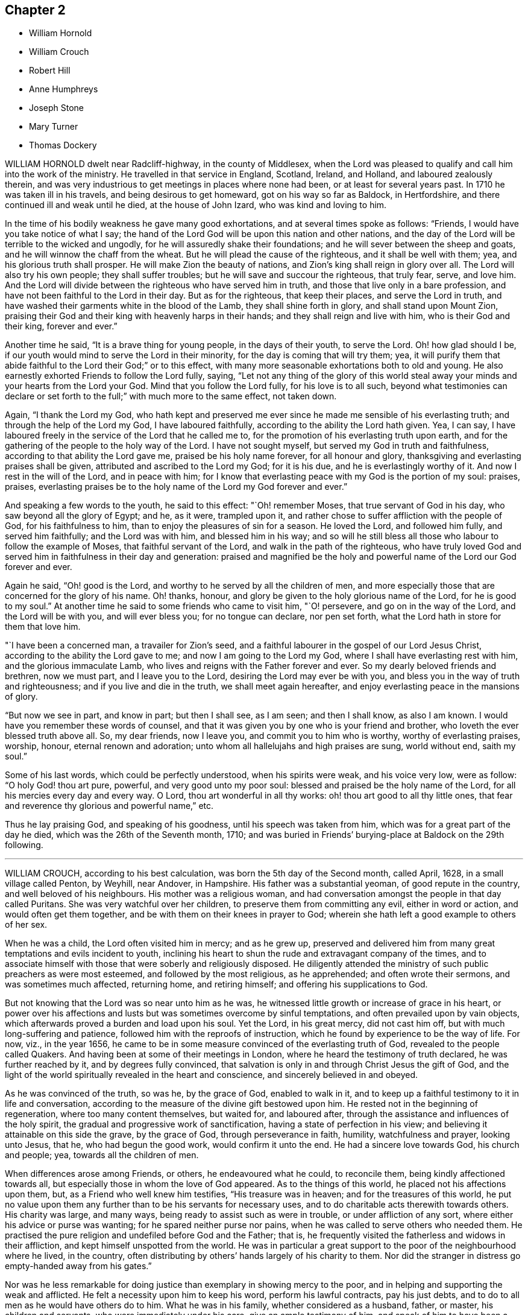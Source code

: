 == Chapter 2

[.chapter-synopsis]
* William Hornold
* William Crouch
* Robert Hill
* Anne Humphreys
* Joseph Stone
* Mary Turner
* Thomas Dockery

WILLIAM HORNOLD dwelt near Radcliff-highway, in the county of Middlesex,
when the Lord was pleased to qualify and call him into the work of the ministry.
He travelled in that service in England, Scotland, Ireland, and Holland,
and laboured zealously therein,
and was very industrious to get meetings in places where none had been,
or at least for several years past.
In 1710 he was taken ill in his travels, and being desirous to get homeward,
got on his way so far as Baldock, in Hertfordshire,
and there continued ill and weak until he died, at the house of John Izard,
who was kind and loving to him.

In the time of his bodily weakness he gave many good exhortations,
and at several times spoke as follows: "`Friends,
I would have you take notice of what I say;
the hand of the Lord God will be upon this nation and other nations,
and the day of the Lord will be terrible to the wicked and ungodly,
for he will assuredly shake their foundations;
and he will sever between the sheep and goats,
and he will winnow the chaff from the wheat.
But he will plead the cause of the righteous, and it shall be well with them; yea,
and his glorious truth shall prosper.
He will make Zion the beauty of nations, and Zion`'s king shall reign in glory over all.
The Lord will also try his own people; they shall suffer troubles;
but he will save and succour the righteous, that truly fear, serve, and love him.
And the Lord will divide between the righteous who have served him in truth,
and those that live only in a bare profession,
and have not been faithful to the Lord in their day.
But as for the righteous, that keep their places, and serve the Lord in truth,
and have washed their garments white in the blood of the Lamb,
they shall shine forth in glory, and shall stand upon Mount Zion,
praising their God and their king with heavenly harps in their hands;
and they shall reign and live with him, who is their God and their king,
forever and ever.`"

Another time he said, "`It is a brave thing for young people, in the days of their youth,
to serve the Lord.
Oh! how glad should I be, if our youth would mind to serve the Lord in their minority,
for the day is coming that will try them; yea,
it will purify them that abide faithful to the Lord their God;`" or to this effect,
with many more seasonable exhortations both to old and young.
He also earnestly exhorted Friends to follow the Lord fully, saying,
"`Let not any thing of the glory of this world steal away
your minds and your hearts from the Lord your God.
Mind that you follow the Lord fully, for his love is to all such,
beyond what testimonies can declare or set forth
to the full;`" with much more to the same effect,
not taken down.

Again, "`I thank the Lord my God,
who hath kept and preserved me ever since he made me sensible of his everlasting truth;
and through the help of the Lord my God, I have laboured faithfully,
according to the ability the Lord hath given.
Yea, I can say, I have laboured freely in the service of the Lord that he called me to,
for the promotion of his everlasting truth upon earth,
and for the gathering of the people to the holy way of the Lord.
I have not sought myself, but served my God in truth and faithfulness,
according to that ability the Lord gave me, praised be his holy name forever,
for all honour and glory, thanksgiving and everlasting praises shall be given,
attributed and ascribed to the Lord my God; for it is his due,
and he is everlastingly worthy of it.
And now I rest in the will of the Lord, and in peace with him;
for I know that everlasting peace with my God is the portion of my soul: praises,
praises, everlasting praises be to the holy name of the Lord my God forever and ever.`"

And speaking a few words to the youth, he said to this effect: "`Oh! remember Moses,
that true servant of God in his day, who saw beyond all the glory of Egypt; and he,
as it were, trampled upon it,
and rather chose to suffer affliction with the people of God,
for his faithfulness to him, than to enjoy the pleasures of sin for a season.
He loved the Lord, and followed him fully, and served him faithfully;
and the Lord was with him, and blessed him in his way;
and so will he still bless all those who labour to follow the example of Moses,
that faithful servant of the Lord, and walk in the path of the righteous,
who have truly loved God and served him in faithfulness in their day and generation:
praised and magnified be the holy and powerful name
of the Lord our God forever and ever.

Again he said, "`Oh! good is the Lord,
and worthy to he served by all the children of men,
and more especially those that are concerned for the glory of his name.
Oh! thanks, honour, and glory be given to the holy glorious name of the Lord,
for he is good to my soul.`"
At another time he said to some friends who came to visit him, "`O! persevere,
and go on in the way of the Lord, and the Lord will be with you, and will ever bless you;
for no tongue can declare, nor pen set forth,
what the Lord hath in store for them that love him.

"`I have been a concerned man, a travailer for Zion`'s seed,
and a faithful labourer in the gospel of our Lord Jesus Christ,
according to the ability the Lord gave to me; and now I am going to the Lord my God,
where I shall have everlasting rest with him, and the glorious immaculate Lamb,
who lives and reigns with the Father forever and ever.
So my dearly beloved friends and brethren, now we must part, and I leave you to the Lord,
desiring the Lord may ever be with you,
and bless you in the way of truth and righteousness;
and if you live and die in the truth, we shall meet again hereafter,
and enjoy everlasting peace in the mansions of glory.

"`But now we see in part, and know in part; but then I shall see, as I am seen;
and then I shall know, as also I am known.
I would have you remember these words of counsel,
and that it was given you by one who is your friend and brother,
who loveth the ever blessed truth above all.
So, my dear friends, now I leave you, and commit you to him who is worthy,
worthy of everlasting praises, worship, honour, eternal renown and adoration;
unto whom all hallelujahs and high praises are sung, world without end, saith my soul.`"

Some of his last words, which could be perfectly understood, when his spirits were weak,
and his voice very low, were as follow: "`O holy God! thou art pure, powerful,
and very good unto my poor soul: blessed and praised be the holy name of the Lord,
for all his mercies every day and every way.
O Lord, thou art wonderful in all thy works: oh! thou art good to all thy little ones,
that fear and reverence thy glorious and powerful name,`" etc.

Thus he lay praising God, and speaking of his goodness,
until his speech was taken from him, which was for a great part of the day he died,
which was the 26th of the Seventh month, 1710;
and was buried in Friends`' burying-place at Baldock on the 29th following.

[.asterism]
'''

WILLIAM CROUCH, according to his best calculation,
was born the 5th day of the Second month, called April, 1628,
in a small village called Penton, by Weyhill, near Andover, in Hampshire.
His father was a substantial yeoman, of good repute in the country,
and well beloved of his neighbours.
His mother was a religious woman,
and had conversation amongst the people in that day called Puritans.
She was very watchful over her children, to preserve them from committing any evil,
either in word or action, and would often get them together,
and be with them on their knees in prayer to God;
wherein she hath left a good example to others of her sex.

When he was a child, the Lord often visited him in mercy; and as he grew up,
preserved and delivered him from many great temptations and evils incident to youth,
inclining his heart to shun the rude and extravagant company of the times,
and to associate himself with those that were soberly and religiously disposed.
He diligently attended the ministry of such public preachers as were most esteemed,
and followed by the most religious, as he apprehended; and often wrote their sermons,
and was sometimes much affected, returning home, and retiring himself;
and offering his supplications to God.

But not knowing that the Lord was so near unto him as he was,
he witnessed little growth or increase of grace in his heart,
or power over his affections and lusts but was sometimes overcome by sinful temptations,
and often prevailed upon by vain objects,
which afterwards proved a burden and load upon his soul.
Yet the Lord, in his great mercy, did not cast him off,
but with much long-suffering and patience, followed him with the reproofs of instruction,
which he found by experience to be the way of life.
For now, viz., in the year 1656,
he came to be in some measure convinced of the everlasting truth of God,
revealed to the people called Quakers.
And having been at some of their meetings in London,
where he heard the testimony of truth declared, he was further reached by it,
and by degrees fully convinced,
that salvation is only in and through Christ Jesus the gift of God,
and the light of the world spiritually revealed in the heart and conscience,
and sincerely believed in and obeyed.

As he was convinced of the truth, so was he, by the grace of God, enabled to walk in it,
and to keep up a faithful testimony to it in life and conversation,
according to the measure of the divine gift bestowed upon him.
He rested not in the beginning of regeneration, where too many content themselves,
but waited for, and laboured after,
through the assistance and influences of the holy spirit,
the gradual and progressive work of sanctification,
having a state of perfection in his view;
and believing it attainable on this side the grave, by the grace of God,
through perseverance in faith, humility, watchfulness and prayer, looking unto Jesus,
that he, who had begun the good work, would confirm it unto the end.
He had a sincere love towards God, his church and people; yea,
towards all the children of men.

When differences arose among Friends, or others, he endeavoured what he could,
to reconcile them, being kindly affectioned towards all,
but especially those in whom the love of God appeared.
As to the things of this world, he placed not his affections upon them, but,
as a Friend who well knew him testifies, "`His treasure was in heaven;
and for the treasures of this world,
he put no value upon them any further than to be his servants for necessary uses,
and to do charitable acts therewith towards others.
His charity was large, and many ways, being ready to assist such as were in trouble,
or under affliction of any sort, where either his advice or purse was wanting;
for he spared neither purse nor pains,
when he was called to serve others who needed them.
He practised the pure religion and undefiled before God and the Father; that is,
he frequently visited the fatherless and widows in their affliction,
and kept himself unspotted from the world.
He was in particular a great support to the poor of the neighbourhood where he lived,
in the country, often distributing by others`' hands largely of his charity to them.
Nor did the stranger in distress go empty-handed away from his gates.`"

Nor was he less remarkable for doing justice than exemplary in showing mercy to the poor,
and in helping and supporting the weak and afflicted.
He felt a necessity upon him to keep his word, perform his lawful contracts,
pay his just debts, and to do to all men as he would have others do to him.
What he was in his family, whether considered as a husband, father, or master,
his children and servants, who were immediately under his care,
give an ample testimony of him,
and speak of him to have been a singular pattern of piety and virtue,
in the discharge of all those relations.

The Lord enriched him with a large stock of spiritual and experimental knowledge,
which he had been gathering and treasuring up for many years.
And though he lived not upon his former experiences, but upon Christ, the living bread,
and only nourishment of the immortal soul;
yet those experiences of the lovingkindness of God
were comfortable to him in the openings of life,
to remember, and helpful to him in giving advice and counsel to others.

In his illness, which sometimes was severe upon him,
being sorely afflicted about the space of two years before his death,
the Lord enabled him to manifest much patience,
and meekly to submit himself to the divine will.
About nine months before his own departure,
and at a time when his distemper was sharp upon him, his second wife,
whose name was Ruth, daughter of John Brown, and Ruth his wife, of Wood street, London,
a woman who was an helpmeet indeed, of a loving and tender spirit,
and of the same mind with him in the things of God,
with whom he had lived for fifty years and upwards, in the fear of the Lord,
and entire affection, was by death removed from him.
The parting with so near and dear a relation, of whom he left this testimony,
that she would deny herself to a very great degree to serve him,
beyond what he could ask or expect of her; could not but make a,
deep impression upon him:
but such was his resignation to the will of his heavenly Father,
that he possessed his soul in patience, acknowledging with Job, that
"`The Lord gave, and the Lord hath taken away: blessed be the name of the Lord.`"
Job 1:21.

And now drew on the time of his own dissolution,
which the Lord had graciously prepared him for,
and which he patiently expected the accomplishment of.
He often admired the goodness of God to him,
in inclining his mind to seek after good from his youth,
and in preserving him through the whole course of his life to old age.
He also often retired in prayer,
and waited upon the Lord for support under his daily exercise.
He had attained, through divine grace, to that inward peace and satisfaction of mind,
that he declared he had nothing to do but to die.
When he saw his children concerned for him,
he often exhorted them not to desire his life, for he was, through age and weakness,
incapable of being serviceable according to his desire;
and that he had done his day`'s work in his day.

The day before he died, a friend, who had made him several visits in his illness,
went to see him; and found him very weak.
And sitting some time with him waiting upon the Lord,
he was moved to supplicate the Lord on his behalf,
who was pleased to answer the cry of his servant,
and they were greatly comforted together in a sense of the Lord`'s presence and goodness.
After prayer, he expressed his great satisfaction in that heavenly visit, and said,
as before, he had now nothing to do but to die, and waited for the time,
when it should please God to call him out of this world,
and take him to his eternal rest.

The night following, he took his solemn leave of his children who were then present,
telling them he now thought he had but little time,
and the time which he so greatly desired and waited for was near at hand;
which was matter of joy to his soul, desiring the Lord to make his change easy,
that so his patience might hold out to the end; and the Lord granted him his request.
He departed this life the 13th of the Eleventh month, 1710, aged about eighty-two years,
at the house of his son-in-law, Michael Lovell, in London;
and was on the 19th following decently buried in Friends`' burying-ground at Winchmore-hill,
in the parish of Edmonton, Miiddlesex; his corpse being attended by his children,
relations and friends.

[.asterism]
'''

ROBERT HILL, born in the parish of Droitwich, in the county of Worcester,
about the year 1630 was convinced of the blessed truth in the town of Bromsgrove,
in the said county.
The great Lord of the harvest called him to work in his vineyard,
and sent him forth to preach the everlasting gospel; which he zealously did.
The Lord`'s power and presence was with him, and his blessing was so upon his labours,
that he was instrumental to convince many in those
parts Though he met many oppositions in his travels,
and several imprisonments, as he often said,
the Lord was never wanting to carry him on to do his work,
with strength and holy boldness, to stand and make answer for his God and for the truth,
before all opposers.
And when he was brought before the magistrates, and threatened by them,
he feared not their threatenings, nor their jails.

Some years before his latter end he was troubled with much bodily weakness,
which he bore with patience; and though his outward sight decayed,
yet his spiritual sight remained: so that, in a good measure,
he beheld the invisible things of God,
and in the sense and love thereof he was often in raptures of life, and said,
"`I am overcome; overcome with the love of my beloved.
So now, come, Lord Jesus, for I am ready; receive my soul into thy everlasting glory.
I have a full assurance of my Father`'s love,
and I long to be with the innumerable company of angels and spirits.
I have an earnest desire, and long to be in the fulness of enjoyment,
where I may ever be singing praises to God and the Lamb forevermore.`"

He frequently gave counsel to those who came to visit him, for the good of their souls,
with much tenderness and tears, that they might not walk in the broad way of the world;
and declared of the Lord`'s mercy towards the sons of men,
if they would hearken to the call of the Lord, and be obedient thereunto;
testifying that was the way to everlasting life.
And it pleased the Lord to make him instrumental to bring many
to a sight of their inward condition for the good of their souls.
And as by Providence his dwelling in his latter time was near to the meeting-place,
he would often give thanks to God for that privilege; and when he was weak in body,
he would say, "`I must go to meeting as long as it pleaseth God to enable me,
and see if he hath any service for me to do.`"

Many times, notwithstanding his weakness, the Lord was pleased to make use of him;
and he returned thanks to God for affording him his presence,
and enabling him by his power,
to publish and declare what the Lord had done for his soul.
He was a great lover of the poor, very charitable to them, and often prayed for them,
and entreated the Lord, he would be pleased to order for their relief,
as it seemed good to him.
His wife, knowing the blessed work of charity was well-pleasing to him,
sometimes told him what she had done in that work; he would say to her,
"`I pray God bless thee for it,
and be sure thou wilt have thy reward for relieving the poor;
for the Lord delights in a cheerful giver.`"

He often mentioned the goodness of God, being truly sensible of it to his soul;
and having a regard to the poor,
he manifested the same by his frequently administering to his necessitous neighbours,
and also by the gifts and legacies he left them.
He departed this life in peace with the Lord, the 7th of the Twelfth month, 1710,
and was buried the 10th of the same.
Aged about eighty years.

[.asterism]
'''

ANNE HUMPHREYS, late of Saffron-Walden, in the county of Essex, widow,
was a young woman whom the Lord was pleased to visit and bless
with the knowledge of himself and his unchangeable truth,
which she received in the love thereof; and by waiting upon the Lord therein,
came to know the work of it in her soul,
and to experience the sanctifying virtue thereof through her obedience thereto.
And the Lord, who by his grace made her what she was,
was pleased to confer upon her a gift of the ministry about three years before she died,
in which she laboured faithfully.

In the Fourth month, 1711, she was concerned to go into Ireland to visit Friends,
and landed at Dublin the same month, accompanied by Anne Chapman, of America;
and they visited several meetings in and about the city of Dublin,
and so passed towards the north of that nation.
Being taken ill with a strong fever, she was forced to keep her bed;
but after the fit was somewhat abated, a meeting being appointed for them,
she was desirous to go, and did: and the Lord was pleased eminently to appear with her,
to Friends`' mutual joy and comfort; but she went no more abroad,
the small-pox soon coming out upon her.

Then she expressed herself, saying, "`Lord Jesus, my spirit waits thy coming;
my soul waits for thee, my Redeemer.
Oh!
Lord God Almighty, thou surely hast prepared for me a habitation in the heavens with thee.
Thou it is who makest me sensible, that here I am not to stay much longer.
O Lord,
I feel at this time thy great love and heavenly spring
of life to refresh and comfort my soul.
Into thy arms (for thou knowest it is that I have travailed for) I am ready +++[+++to be received],
Lord;
and thou hast given me to know that my soul is ready to enter into thy everlasting kingdom.
O Lord; for this thy great mercy, in affording thy servant this opportunity,
I do at this time, in all reverent thankfulness, bless and praise thy most holy name,
who art surely worthy forevermore.`"

She departed this life at Colerain, on the 20th of the Fifth month, 1711;
aged about thirty, and a minister three years.

[.asterism]
'''

JOSEPH STONE, Jun., of Witney, in Oxfordshire, was born in the Sixth month, 1683,
and descended of honest parents.
He was educated by them in the way of Friends, and was well inclined when young;
and by the early visitations of the grace of God upon his
heart he embraced the yoke of Christ in his youth,
and as he was taught of his Saviour himself to eschew the evil and to do good,
he was the more fit to be a messenger to carry the glad tidings of salvation to others,
and to make known to them what the Lord had done for his soul.

Yet this work he could not undertake,
until it pleased the great Lord of the harvest to gift him for it,
which was in the year 1703.
In this work he laboured, according to the ability he received,
by whose ministry the seed and heritage of God was often refreshed;
for the springing of love from the spirit of God in one,
will certainly answer to the same divine principle in others,
and fix it as an evidence upon their hearts, that it is the truth.

He was also exemplary in conversation, and of an innocent deportment.
He loved solitariness, choosing to be much alone,
and approved himself a faithful servant and minister of Christ:
he was zealous for promoting the honour of God,
labouring in word and doctrine for that end,
not only in the neighbouring meetings about him, but also in several counties in England.
He had a great concern upon him that he might be instrumental in the Lord`'s
hand for turning the hearts of the children of men from darkness to light,
and from the power of Satan unto God.

In his testimony he was concerned for the hindermost of the flock;
in prayer fervent for the offspring of Friends,
that they might come to witness the grace of God to save them from a vain conversation;
for he knew that, though he had his education amongst Friends,
yet it was not that alone that did make him what he was, but the grace of God,
as he gave up to be guided thereby.
And because of his experience,
which he gained in yielding to the guidance of the spirit of truth,
he was the more frequent in exhorting the youth of
our day to seek the Lord in their early days,
agreeably to the voice of wisdom, who advised the same of old.

He wrote a short account of his call to the ministry,
with some of his labours and travels therein;
as also the comfort and satisfaction he reaped in his service for truth, as follows:

[.embedded-content-document.testimony]
--

After it pleased God, in the riches of his love,
to bestow on me a gift of the ministry, and, by his grace,
to call me to and qualify me for the same, which was in the Ninth month, 1703,
I was obedient to the heavenly call, and gave up freely, but not forwardly, to the call.
And, after some time,
I visited some neighbouring meetings in some parts of Worcestershire, Warwickshire,
Gloucestershire, and Oxfordshire.
In the year 1707 I went down to the yearly meeting at Bristol,
and then returned home again, where I remained three years,
only visiting some neighbouring meetings, and took one journey to London.
But having a concern to visit Friends in the West,
which rested upon me till the year 1710, I then gave up and went,
though not likely to have a companion but part of the journey.

--

On the 4th of the Fifth month, 1710, he left his habitation at Witney,
and went southward to Abingdon quarterly meeting, where he met with his friends,
John and Thomas Wagstaffe, who accompanied him part of his journey, where they left him,
and returned, he pursuing his journey to the Land`'s-End; from whence he returned,
visiting Friends through the counties till he got home,
which was on the 30th of the Sixth month.

[.embedded-content-document.testimony]
--

I had a very satisfactory journey [says he,] for the Lord was with me,
and was to me mouth and wisdom, language and utterance;
blessed be his glorious name forever.

And his divine presence and glorious power was prevailing in our meetings;
for I had many glorious and heavenly meetings in this journey,
to my great satisfaction and comfort,
and to the comfort and edification of the Lord`'s people.
And it is the desire of my soul that the consideration of the Lord`'s
love and goodness may be a binding obligation to us,
forever to walk in true humility and self-denial before him.
The people who were not acquainted with the work of truth,
were free and willing to come to our meetings in those parts,
and were very attentive to the testimony of truth,
and seemed to be well affected with it, many of them appearing very tender in meetings.

I believe the Lord will add to his church such as shall be saved,
and will more and more bring people off from the idle shepherds of this world,
who feed themselves and not the flock,
and will bring them under the guidance and conduct of his Son, the Lord Jesus Christ,
the everlasting Shepherd, who watches over his flock both night and day,
and feeds them in green pastures of life,
and leads them by the still waters of Shiloh`'s brook,
and will at last bring them to the everlasting fold of rest.
Oh! that all who profess the blessed truth might be faithful to him,
that so they might preach for God in their lives and conversations,
and become instrumental in the hand of God,
to the carrying on that great work which he hath begun in the earth,
which must be completed by the spirit of judgment, and the spirit of burning.

[.signed-section-signature]
J+++.+++ STONE, Jun.

[.signed-section-context-close]
The 7th of the Fourth month, 1711.

--

In the Sixth month following, he had a concern to visit Friends westward again,
and went so far as Cirencester, in Gloucestershire; but being taken very ill,
he returned back again to his father`'s house at Witney,
and his illness increasing upon him, proved him sorely.
Yet he continued in much resignedness to the will of God,
and signified that people had need not have their day`'s work to do then,
for there was work enough to bear up under the pain of body;
and desired Samuel Waring to remember his love to all Friends.

In the evening, as he sat by him,
he signified that he did not know how the Lord would be pleased to deal with him;
but for the sake of his dear parents, and others, to whom he might be of service,
he should be glad if the Lord should see meet to spare him;
but he freely resigned his will to the will of God.
But before he parted with him, he told him he was going, and that all was well,
all was well, twice; and desired all to go out of the room, except him, to whom he said,
"`I have seen the glory of heaven,
and it is a brave place;`" and could make his appeal to the Lord, and say, "`O Lord,
thou knowest how I have walked before thee,
and served thee;`" he having that assurance in his own bosom could call death sweet,
because by it he "`passed out of this house of clay into the mansions of glory!`"

When he had been ill a few days, he said to them about him, "`This is ordered for my end,
and it will be well with me my soul shall go to rest.`"
One who was with him said, "`How did he know but the Lord might raise him up again?`"
He answered, "`A man that lived a righteous life,
he believed often knew a little beforehand how it would be with him.`"
His nurse wishing those present were as fit to die as he, he answered,
"`I thank God I have nothing to do but to die; all the world is nothing to me,
I have done with it.`"
But adding, his care was a little for his dear father and mother,
and sister and her children, saying, how would they do without him;
for indeed he was very assisting to them.

Another time he said, "`When I am gone hence, I shall receive a new name.`"
At another time he sent for his father, mother, and sister, to take his leave of them:
his father asked him how he did; he said,
"`Very bad;`" and asking him what he had to say to him, he answered, "`Farewell,
farewell, farewell.`"
Then his mother and sister went, and his sister asked him how he did; he answered,
"`It will be well with me,`" and that he was not afraid to die;
he did not fear death if it was that minute.
And so departed this life the 30th of the Sixth month, 1711,
and left a good savour and blessed memory behind him.
He was a dutiful son, a kind brother, a faithful friend, and a good neighbour.

He left a small treatise behind him, in manuscript, entitled, [.book-title]#A Call to the Disobedient,# and some other papers. He was buried at Friends`' burying-ground at Witney, many Friends and others attending.
Aged twenty-eight years; and a minister about eight.

[.asterism]
'''

MARY TURNER, the wife of John Turner, at Tottenham High Cross,
in the county of Middlesex,
was the third daughter of that remarkable sufferer for the testimony of a good conscience,
Richard Vickris, of Chew-Magna, in Somersetshire, deceased, and Elizabeth his wife,
daughter to that ancient worthy, George Bishop, of Bristol.
In her tender years, by the grace of God, through the care of her religious parents,
she was instructed in, and seasoned with the principles of the holy truth,
as professed by the people called Quakers; in which she continued faithful,
and was an example of piety and virtue through the course of her life.

When a little child, our much esteemed friend William Penn coming in at her father`'s,
where he was very conversant, and affected with her pretty innocent deportment,
broke forth, extempore, thus:

[verse]
____
"`Sweet soul! what makes thee stray
From the angelic way?
Was it to teach us how to love
The happy regions above?
If so, O! let thy wand`'ring prove our gain,
And take us with thee back again.`"
____

She was naturally of a lively and cheerful temper,
which remained when she came to years of discretion,
yet took pleasure in frequent retirement, and divine meditation, in meetings for worship,
and religious conversation,
and received worthy public Friends with great comfort and satisfaction.
When at home alone, she entertained herself chiefly in reading the Holy Scriptures,
Friends`' writings, and the three first books of Thomas a Kempis,
on the Imitation of Christ; at other times with her pen and needle;
for it was rare to find her unemployed in something useful or necessary,
when her health permitted.
In her dress and apparel she was very neat and plain.
The tenderness of her love and affection to her husband, mothers, brother and sisters,
was more than common, and very remarkable,
and likewise so generally extended to her acquaintance,
especially where truth had a prevalency, that it may be said, love predominated in her.

A few years before her death, she was sensible of a gradual decay of bodily strength,
and when weakness and faintness prevailed,
she bore it with much patience and resignation to God`'s holy will.
In a sense of the uncertainty of the comforts here below,
she wrote thus to a near friend:

[.embedded-content-document.letter]
--

The enjoyments of this life appear very changeable,
and we are apt to seek them more than is good for us, which hinders our inward comfort:
so we have something to war against every day.
I desire thou mayest be directed by that divine hand
which orders all things for our good every way,
as we have an eye to it.

--

[.offset]
And in another to a relation:

[.embedded-content-document.letter]
--

I am very sensible of my happiness,
and desire to walk worthy of the mercies I enjoy;
yet the want of my health has been an affliction to me: but I do not repine at that,
since it is an advantage to us to have some alloy to the comforts of this life,
which are mostly attended with disappointments of one kind or other.

--

On her bed of sickness she said to her brother,
she admired people should so much place their affections on the things of this world,
which are but as dross, and like travelling in misery;
and earnestly desired their family might, with Jacob, obtain a blessing;
and as they had such worthy parents, who had educated them in the ways of truth,
and enjoyed so many favours beyond many others,
there ought to be a double thankfulness to the giver.
She desired her brother to be a comfort to their tender mother,
and to keep up their honourable father`'s name, as one of the branches of the family,
and then there would be a blessing laid up for him.

Speaking to her sisters, she said,
"`We should be good examples in the plainness of our habits,
as we make profession of the principle of truth, and should take up the cross daily;
for we were not born to serve ourselves, but to honour the Lord.
That pain and weakness were hard to bear and when we are going out of the world,
we had need to have nothing then to do: that she waited for the presence of the Lord,
in which was more pleasure than in all the joys of this world.`"
Then turning to one of them said, "`The Lord hath done great things for thee,
and may have a work for thee to do; there is good seed sown in thy heart,
and I desire the Lord will bless thee.`"

Having been tendered in her spirit, some friends came to visit her, and prayed with her;
whereupon she said, she saw the Lord had not forsaken her,
but sent his servants to visit her, which was a great comfort to her.
Another time one of her sisters coming into the room, "`O sister,`" said she,
"`the old accuser of the brethren lies very near, but the Lord`'s hand is underneath,
and sweetly supports.`"
Some days after, the same sister being by her bedside,
she had an extraordinary concern for her own welfare and her near relations, saying,
"`Dear sister, I have a steadfast hope, but not yet a full assurance.
I desire thee, pray earnestly for me, lest there should be anything committed by me,
that may have slipped out of my remembrance,
and I not be earnest enough with the Lord for forgiveness.
I also pray earnestly for you all, that you may come where I hope to be;
and for my dear husband likewise:`" and expressed her great care,
that not one of the family might be lost.

Another of her sisters, leaving her a little time,
desired the Lord would support her under her weakness, she answered, "`He hath,
and I believe will;`" and seemed comfortably resigned in her spirit.
A few hours before her departure she desired to be raised in her bed,
on which she seemed as if she should pass away, and bade all farewell; but reviving,
said, "`I thought I had been going,
but the Lord hath given me life from the pangs of death, praised be his name:
oh! praises be to the Lord, he hath given me a little ease.`"

Her fear was so great of offending the Lord, that perceiving some disposition to slumber,
she said to her mother, then near her,
"`Dost think he will be angry if I should drop asleep?`"
Some time after, being moved again, she seemed refreshed,
and lay in a sweet frame of mind, praising the Lord, saying, "`Lord, thou art merciful,
compassionate and true.
Thou hast given me ease: oh!
I will praise thy name at all times, from time to time; every hour,
every minute while I live I will praise thee.`"
Being in great pain, she said to some that were near her,
"`He will give me ease by and by;`" and earnestly
prayed to the Lord for it after this manner:
"`Dear Lord, give me ease: sweet Lord Jesus, give me ease;`" and then said to her sister,
he would.
Her sister said, she did not doubt but the Lord would answer her desire,
and give her a full assurance; to which she answered, "`I believe he will.`"
Then she desired those by her to pray for her.

Having slumbered a little, she awoke refreshed, and looking on one of her sisters,
she said to her, "`Dear sister, I shall do well, I shall do well.`"
After which she was heard very sweetly in prayer to the Lord to receive her;
and was sensible to the last.
Toward the conclusion of her days,
her weakness was attended with such faintness and pain, sometimes,
that it made her apprehensive it would be very hard
to bear the struggles of her final dissolution,
which she frequently begged of the Lord to make easy;
and he was pleased to answer her desires accordingly;
for she passed hence almost without sigh, groan,
or any visible alteration of countenance.

She departed this life at Tottenham aforesaid, on the 31st of the Sixth month, 1711,
and was decently interred in Friends`' burying-ground in Bunhill-fields, at London,
on the 5th day of the Seventh month following, about the thirty-third year of her age.

[.asterism]
'''

THOMAS DOCKERY, late of Silverdale, was born in Cumberland, near Portinscall,
brought up a scholar, and was reader at Withburne Chapel, in that county;
and being a sober young man,
and having inclinations in his heart after the true worship of God, which is spiritual,
it pleased the Almighty to open his understanding,
and to show him the mysteries of the kingdom of life and salvation,
and the emptiness of the ways, forms, and traditions of the world, and the evil of them,
wherein he had been, amongst many others.
He was concerned in love, to go to their public places of worship,
and bear a testimony against them; and what wages he formerly had received for reading,
as aforesaid, he carried back and left it with the people,
and told them they were the wages of unrighteousness, for which he could not keep them.

Being joined in society with friends, he grew in the truth,
and became very instrumental in the service of the gospel,
for the confirming of friends in the faith, and information of such as opposed the truth.
After some time he was drawn forth, in the love of God,
to visit friends`' meetings in England, Scotland, and Ireland.
Five times he visited friends in Scotland, and three times in Ireland;
and at his returns had great peace and satisfaction.

Once at Aberdeen, in Scotland,
the envious priests incensed the magistrates against friends, and he was put in prison,
and remained there about three months;
but the Lord`'s love and presence he enjoyed therein, and great was his peace;
for he experienced the Lord`'s power to preserve him,
and the truth was set over his persecutors, and they set him at liberty.
Then he returned into Cumberland, and abode there a considerable time;
and from thence went to Swarthmore, in Lancashire, and continued several years.
Also several times accompanied G. Fox to London, and elsewhere,
in the service of the gospel.

In the year 1683, he settled in Silverdale, in Lancashire,
and belonged to the Yelland meeting and continued
a member of the said meeting above twenty-seven years,
being a diligent attender thereof.
Notwithstanding he was weak and infirm in body for several years before he died,
yet he was frequent in testimony, to the edification of friends,
and the understanding of others.
He was exemplary in humility and lowliness of mind,
lived in peace and unity with friends, and was well esteemed amongst his neighbours.

When his outward strength decayed, that he grew weaker in body, he was always content,
and after he took to his bed he continued several weeks,
not being much afflicted with pain, the Lord dealing gently with him;
yet he grew weaker and weaker; and when asked how he did, replied, "`Very weakly,
but well content to die, and be removed to eternal rest with the Lord,
whom I have served; which is now to me great satisfaction and content.`"

He continued very quiet in his mind, and sensible to the last,
and as he had lived in peace and unity with Friends,
he died in the same the 6th of the Tenth month, 1711,
and was buried at Friends`' burying-place at Yelland, the 8th day of the said month,
about the eightieth year of his age, and a minister of the gospel fifty years.
